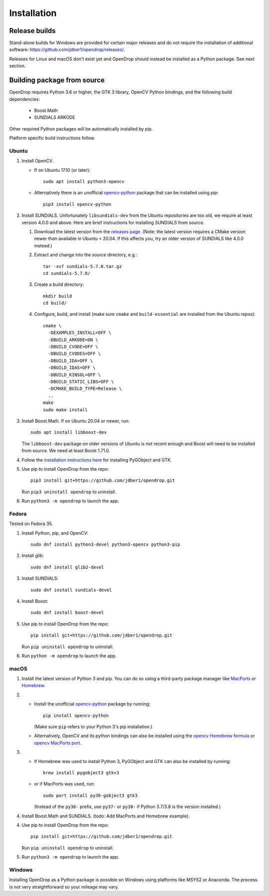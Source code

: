 ############
Installation
############

**************
Release builds
**************

Stand-alone builds for Windows are provided for certain major releases and do not require the installation of
additional software: https://github.com/jdber1/opendrop/releases/.

Releases for Linux and macOS don't exist yet and OpenDrop should instead be installed as a Python package. See next section.

****************************
Building package from source
****************************

OpenDrop requires Python 3.6 or higher, the GTK 3 library, OpenCV Python bindings, and the following build dependencies:

    * Boost.Math
    * SUNDIALS ARKODE

Other required Python packages will be automatically installed by pip.

Platform specific build instructions follow.


Ubuntu
======

#. Install OpenCV.

   * If on Ubuntu 17.10 (or later)::

       sudo apt install python3-opencv

   * Alternatively there is an unofficial opencv-python_ package that can be installed using pip::
       
       pip3 install opencv-python


#. Install SUNDIALS. Unfortunately ``libsundials-dev`` from the Ubuntu repositories are too old, we require at least version 4.0.0 and above. Here are brief instructions for installing SUNDIALS from source.

   #. Download the latest version from the `releases page <https://computing.llnl.gov/projects/sundials/sundials-software>`_. (Note: the latest version requires a CMake version newer than available in Ubuntu < 20.04. If this affects you, try an older version of SUNDIALS like 4.0.0 instead.)

   #. Extract and change into the source directory, e.g.::

       tar -xvf sundials-5.7.0.tar.gz
       cd sundials-5.7.0/
   
   #. Create a build directory::

       mkdir build
       cd build/

   #. Configure, build, and install (make sure ``cmake`` and ``build-essential`` are installed from the Ubuntu repos)::

       cmake \
         -DEXAMPLES_INSTALL=OFF \
         -DBUILD_ARKODE=ON \
         -DBUILD_CVODE=OFF \
         -DBUILD_CVODES=OFF \
         -DBUILD_IDA=OFF \
         -DBUILD_IDAS=OFF \
         -DBUILD_KINSOL=OFF \
         -DBUILD_STATIC_LIBS=OFF \
         -DCMAKE_BUILD_TYPE=Release \
         ..
       make
       sudo make install

#. Install Boost.Math. If on Ubuntu 20.04 or newer, run::

       sudo apt install libboost-dev
   
   The ``libboost-dev`` package on older versions of Ubuntu is not recent enough and Boost will need to be
   installed from source. We need at least Boost 1.71.0.

#. Follow the `installation instructions here <https://pygobject.readthedocs.io/en/latest/getting_started.html#ubuntu-logo-ubuntu-debian-logo-debian>`_ for installing PyGObject and GTK.

#. Use pip to install OpenDrop from the repo::

       pip3 install git+https://github.com/jdber1/opendrop.git

   Run ``pip3 uninstall opendrop`` to uninstall.

#. Run ``python3 -m opendrop`` to launch the app.

Fedora
======

Tested on Fedora 35.

#. Install Python, pip, and OpenCV::

       sudo dnf install python3-devel python3-opencv python3-pip
    
#. Install glib::

       sudo dnf install glib2-devel
    
#. Install SUNDIALS::

       sudo dnf install sundials-devel
    
#. Install Boost::

       sudo dnf install boost-devel

#. Use pip to install OpenDrop from the repo::

       pip install git+https://github.com/jdber1/opendrop.git

   Run ``pip uninstall opendrop`` to uninstall.

#. Run ``python -m opendrop`` to launch the app.
         

macOS
=====

1. Install the latest version of Python 3 and pip. You can do so using a third-party package manager like MacPorts_ or Homebrew_.

2. - Install the unofficial opencv-python_ package by running::

         pip install opencv-python

     (Make sure ``pip`` refers to your Python 3's pip installation.)
   - Alternatively, OpenCV and its python bindings can also be installed using the `opencv Homebrew formula <https://formulae.brew.sh/formula/opencv>`_ or `opencv MacPorts port <https://www.macports.org/ports.php?by=library&substr=opencv>`_.

3. - If Homebrew was used to install Python 3, PyGObject and GTK can also be installed by running::

         brew install pygobject3 gtk+3

   - or if MacPorts was used, run::

         sudo port install py36-gobject3 gtk3

     (Instead of the ``py36-`` prefix, use ``py37-`` or ``py38-`` if Python 3.7/3.8 is the version installed.)

#. Install Boost.Math and SUNDIALS. (todo: Add MacPorts and Homebrew example).

4. Use pip to install OpenDrop from the repo::

       pip install git+https://github.com/jdber1/opendrop.git

   Run ``pip uninstall opendrop`` to uninstall.

5. Run ``python3 -m opendrop`` to launch the app.


Windows
=======

Installing OpenDrop as a Python package is possible on Windows using platforms like MSYS2 or Anaconda.  
The process is not very straightforward so your mileage may vary.


.. _opencv-python: https://pypi.org/project/opencv-python/
.. _MacPorts: https://www.macports.org/
.. _Homebrew: https://brew.sh/
